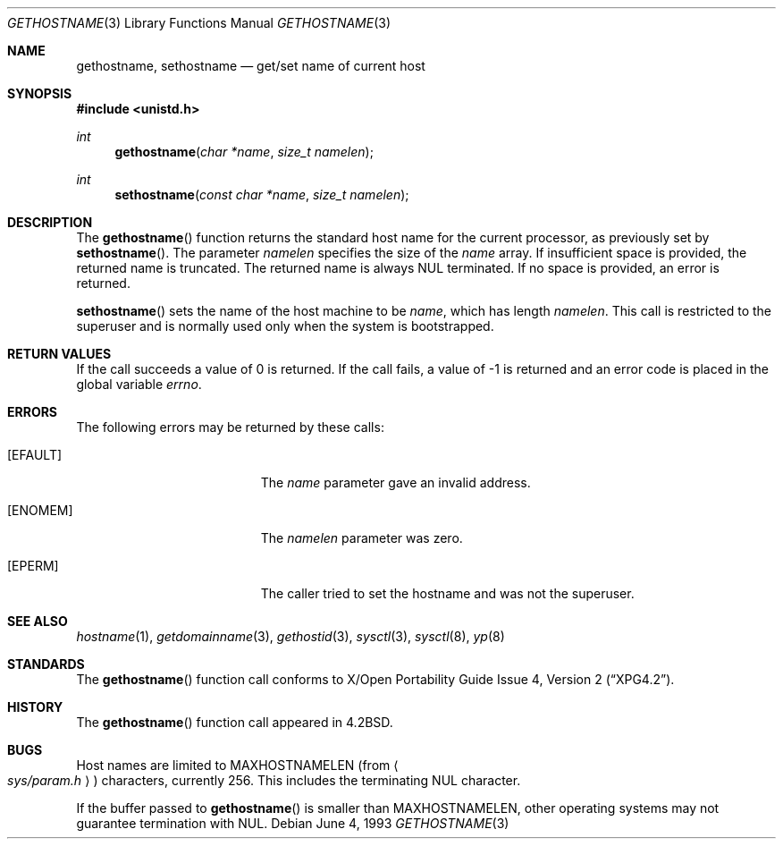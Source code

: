 .\"	$OpenBSD: src/lib/libc/gen/gethostname.3,v 1.22 2006/08/09 21:33:22 millert Exp $
.\"
.\" Copyright (c) 1983, 1991, 1993
.\"	The Regents of the University of California.  All rights reserved.
.\"
.\" Redistribution and use in source and binary forms, with or without
.\" modification, are permitted provided that the following conditions
.\" are met:
.\" 1. Redistributions of source code must retain the above copyright
.\"    notice, this list of conditions and the following disclaimer.
.\" 2. Redistributions in binary form must reproduce the above copyright
.\"    notice, this list of conditions and the following disclaimer in the
.\"    documentation and/or other materials provided with the distribution.
.\" 3. Neither the name of the University nor the names of its contributors
.\"    may be used to endorse or promote products derived from this software
.\"    without specific prior written permission.
.\"
.\" THIS SOFTWARE IS PROVIDED BY THE REGENTS AND CONTRIBUTORS ``AS IS'' AND
.\" ANY EXPRESS OR IMPLIED WARRANTIES, INCLUDING, BUT NOT LIMITED TO, THE
.\" IMPLIED WARRANTIES OF MERCHANTABILITY AND FITNESS FOR A PARTICULAR PURPOSE
.\" ARE DISCLAIMED.  IN NO EVENT SHALL THE REGENTS OR CONTRIBUTORS BE LIABLE
.\" FOR ANY DIRECT, INDIRECT, INCIDENTAL, SPECIAL, EXEMPLARY, OR CONSEQUENTIAL
.\" DAMAGES (INCLUDING, BUT NOT LIMITED TO, PROCUREMENT OF SUBSTITUTE GOODS
.\" OR SERVICES; LOSS OF USE, DATA, OR PROFITS; OR BUSINESS INTERRUPTION)
.\" HOWEVER CAUSED AND ON ANY THEORY OF LIABILITY, WHETHER IN CONTRACT, STRICT
.\" LIABILITY, OR TORT (INCLUDING NEGLIGENCE OR OTHERWISE) ARISING IN ANY WAY
.\" OUT OF THE USE OF THIS SOFTWARE, EVEN IF ADVISED OF THE POSSIBILITY OF
.\" SUCH DAMAGE.
.\"
.Dd June 4, 1993
.Dt GETHOSTNAME 3
.Os
.Sh NAME
.Nm gethostname ,
.Nm sethostname
.Nd get/set name of current host
.Sh SYNOPSIS
.Fd #include <unistd.h>
.Ft int
.Fn gethostname "char *name" "size_t namelen"
.Ft int
.Fn sethostname "const char *name" "size_t namelen"
.Sh DESCRIPTION
The
.Fn gethostname
function returns the standard host name for the current
processor, as previously set by
.Fn sethostname .
The parameter
.Fa namelen
specifies the size of the
.Fa name
array.
If insufficient space is provided, the returned name is truncated.
The returned name is always NUL terminated.
If no space is provided, an error is returned.
.Pp
.Fn sethostname
sets the name of the host machine to be
.Fa name ,
which has length
.Fa namelen .
This call is restricted to the superuser and
is normally used only when the system is bootstrapped.
.Sh RETURN VALUES
If the call succeeds a value of 0 is returned.
If the call fails, a value of \-1 is returned and an error code is
placed in the global variable
.Va errno .
.Sh ERRORS
The following errors may be returned by these calls:
.Bl -tag -width Er
.It Bq Er EFAULT
The
.Fa name
parameter gave an invalid address.
.It Bq Er ENOMEM
The
.Ar namelen
parameter was zero.
.It Bq Er EPERM
The caller tried to set the hostname and was not the superuser.
.El
.Sh SEE ALSO
.Xr hostname 1 ,
.Xr getdomainname 3 ,
.Xr gethostid 3 ,
.Xr sysctl 3 ,
.Xr sysctl 8 ,
.Xr yp 8
.Sh STANDARDS
The
.Fn gethostname
function call conforms to
.St -xpg4.2 .
.Sh HISTORY
The
.Fn gethostname
function call appeared in
.Bx 4.2 .
.Sh BUGS
Host names are limited to
.Dv MAXHOSTNAMELEN
(from
.Ao Pa sys/param.h Ac )
characters, currently 256.
This includes the terminating NUL character.
.Pp
If the buffer passed to
.Fn gethostname
is smaller than
.Dv MAXHOSTNAMELEN ,
other operating systems may not guarantee termination with NUL.
